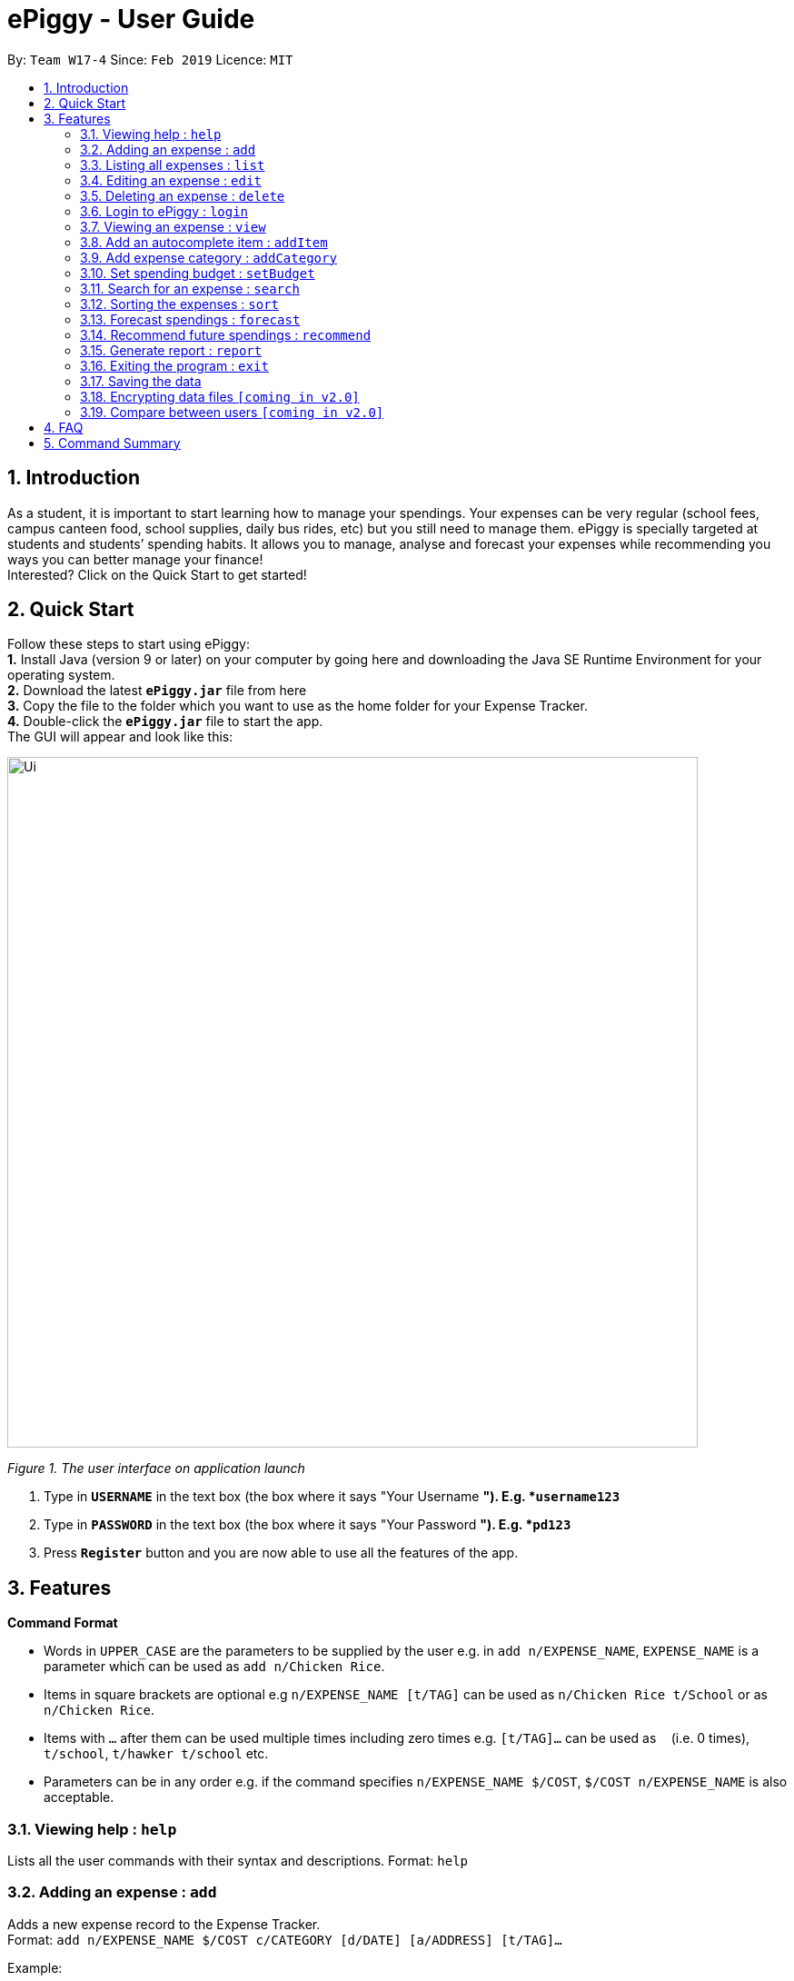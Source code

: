 = ePiggy - User Guide
:site-section: UserGuide
:toc:
:toc-title:
:toc-placement: preamble
:sectnums:
:imagesDir: images
:stylesDir: stylesheets
:xrefstyle: full
:experimental:
ifdef::env-github[]
:tip-caption: :bulb:
:note-caption: :information_source:
endif::[]
:repoURL: https://github.com/se-edu/addressbook-level4

By: `Team W17-4`      Since: `Feb 2019`      Licence: `MIT`

== Introduction

As a student, it is important to start learning how to manage your spendings. Your expenses can be very regular (school fees,
campus canteen food, school supplies, daily bus rides, etc) but you still need to manage them. ePiggy is specially targeted at students and students’ spending habits. It allows you to manage, analyse and forecast your
expenses while recommending you ways you can better manage your finance! +
Interested? Click on the Quick Start to get started!

== Quick Start
Follow these steps to start using ePiggy: +
*1.* Install Java (version 9 or later) on your computer by going here and downloading the Java SE Runtime Environment for your operating system. +
*2.* Download the latest *`ePiggy.jar`* file from here +
*3.* Copy the file to the folder which you want to use as the home folder for your Expense Tracker. +
*4.*  Double-click the *`ePiggy.jar`* file to start the app. +
The GUI will appear and look like this:

image::Ui.png[width="760"]
_Figure 1. The user interface on application launch_

.  Type in *`USERNAME`* in the text box (the box where it says "Your Username *"). E.g. *`username123`*
.  Type in *`PASSWORD`* in the text box (the box where it says "Your Password *"). E.g. *`pd123`*
.  Press *`Register`* button and you are now able to use all the features of the app.

[[Features]]
== Features

====
*Command Format*

* Words in `UPPER_CASE` are the parameters to be supplied by the user e.g. in `add n/EXPENSE_NAME`, `EXPENSE_NAME` is a parameter which can be used as `add n/Chicken Rice`.
* Items in square brackets are optional e.g `n/EXPENSE_NAME [t/TAG]` can be used as `n/Chicken Rice t/School` or as `n/Chicken Rice`.
* Items with `…`​ after them can be used multiple times including zero times e.g. `[t/TAG]...` can be used as `{nbsp}` (i.e. 0 times), `t/school`, `t/hawker t/school` etc.
* Parameters can be in any order e.g. if the command specifies `n/EXPENSE_NAME $/COST`, `$/COST n/EXPENSE_NAME` is also acceptable.
====

=== Viewing help : `help`
Lists all the user commands with their syntax and descriptions.
Format: `help`

=== Adding an expense : `add`

Adds a new expense record to the Expense Tracker. +
Format: `add n/EXPENSE_NAME $/COST c/CATEGORY [d/DATE] [a/ADDRESS] [t/TAG]…`

Example:

* `add n/Chicken rice set $/5 c/Food d/2019-02-21 a/311 Clementi Ave 2 #02_25 t/Lunch`
* Adds an expense with its name as "Chicken rice set", cost as "5.00", category as "Food", date as "2019-02-21", address as "Clementi Ave 2 #02-25" and tag as "Lunch".

* `add n/Chicken rice set $/5 c/Food`
* Adds an expense with its name as "Chicken rice set", cost as "5.00", category as "Food" and date as current date by default.

=== Listing all expenses : `list`

Lists the expense records from newest to oldest. +
Format: `list`

=== Editing an expense : `edit`

Edits an existing expense of a specific user at a specific `*INDEX`* . +
The *`INDEX`* refers to the number in the displayed Expenses List which is next to the name of the expense. Existing values of
the expense will be changed according to the value of the parameters.
Edits an existing person in the address book. +
Format: `edit INDEX [n/EXPENSE_NAME] [$/COST] [c/CATEGORY] [d/DATE] [t/TAG]…`

Examples:

* `edit 1 n/pen $1 c/supplies` +
Edits the name, cost and category of the 1st expense in the Expense List to ‘pen’, ‘$1’ and ‘supplies’ respectively.
* `edit 2 c/food` +
Edits the category of the 2nd expense in the Expense List to ‘food’.

=== Deleting an expense : `delete`

Deletes the expense at the specified INDEX. The INDEX refers to the number in the displayed Expenses List which is next to
the name of the expense. +
Format: `delete INDEX`

Examples:

* `delete 1` +
Deletes the first expense in the Expense List from Expense Tracker.

=== Login to ePiggy : `login`

Logs in to Expense Tracker as an existing user. +
Format: `login u/USERNAME p/PASSWORD`

Examples:

* `login u/johndoe1990 p/password123` +
Logs into the johndoe1990 user account.

=== Viewing an expense : `view`

View the details of the selected *`INDEX`*. +
Format: `view INDEX`

Examples:

* `view 3` +
View will display more information on item 3 , (eg. tags, entry description, etc.)

=== Add an autocomplete item : `addItem`

Adds an autocomplete item with fixed cost, category, and tags, for future reference. +
Autocomplete items will appear when adding a new expense: a list of items will popup after typing *`add n/`* +
Format: `addItem n/EXPENSE_NAME $/COST c/CATEGORY [t/TAG]`

Examples:

* `addItem n/Chicken-rice $/5 c/Food` +
Adds an autocomplete item called `Chicken Rice`, that is $5 with the `Food` tag

=== Add expense category : `addCategory`

Adds an expense category. +
Format: `addCategory c/CATEGORY`

Examples:

* `addCategory c/Food` +
Creates a new category called `Food`

=== Set spending budget : `setBudget`

Sets a total spending budget for a certain time period. The time period will be in terms of days, and 1 day is the minimum
a person can set a budget for. +
The setBudget command is case sensitive. +
Format: `setBudget [$/MONEY_WITH_TWO_DECIMAL_PLACES] [t/TIME_PERIOD_IN_DAYS]`

Examples:

* `setBudget $500.00 t/7` +
Sets a total budget of $500.00 for each week.

* `setBudget $10000.00 t/15` +
Sets a total budget of $10000.00 every 15 days.

****
*Additional Information:* +
*`MONEY_WITH_TWO_DECIMAL_PLACES`* must be a positive number with two decimal places. +
*`TIME_PERIOD_IN_WEEKS`* must be a positive whole number.
****

*Notify when budget finishing.* +
The Expense Tracker will show a warning message to the user when the budget is finishing.

image::BudgetUi.png[width="760"]
_Figure 3: Shows budget is finishing_

=== Search for an expense : `search`

The user can search for any entry(expense) in the list, by specifying either it’s name, category, date added (or range of dates),
or amount range. +
Format: `search -[n/t/d/$] [NAME/CATEGORY/DATE RANGE/AMOUNT RANGE]`

Examples:

* `search -n MCDONALDS` +
Displays all entries with the name “MCDONALDS”.
* `search -c FOOD` +
Displays all entries with the category specified (in this case, it’s food).
* `search -d 2019/01/02 2020/12/05` +
Displays all entries listed in the range 2nd Jan 2019 to 5th Dec 2020.
* `search -$ 250 500` +
Displays all entries listed with the price range of $250 to $500.

****
*Additional Information:* +
Searches and displays the entry(expense) along with its information, according to the user-specified command. +
If entry is not found, it displays appropriate error message.
****

=== Sorting the expenses : `sort`

The user can sort the entries (expenses) in the list, by name, date added, or amount in ascending or descending order. +
Format: `sort -[n/d/$] -[A/D]`

Examples:

* `sort -n` +
Sorts all entries by name (in ascending order).
* `sort -d -A` +
Sorts all entries by date in ascending order.
* `sort -$ -D` +
Sorts all entries by amount in descending order.

****
*Additional Information:* +
Sorts the entries, according to the user-specified command. +
A and D are optional arguments which determine whether user wants the expenses sorted in ascending or
descending, respectively. Unless otherwise explicitly mentioned, then it will be assumed to be ascending order.
****

=== Forecast spendings : `forecast`

Forecasts the user’s spendings in the input time period based on the user’s current spending habits. This is done assuming
that the user maintains similar spendings in subsequent weeks. User will input the subsequent number of weeks he wishes to
forecast. +
Format: `forecast [t/TIME_PERIOD_IN_WEEKS]`

Examples:

* `forecast t/2` +
Forecasts the total amount of money user spends in the next 2 weeks.
* `forecast t/52` +
Forecasts the total amount of money user spends in the next year.

****
*Additional Information:* +
`TIME_PERIOD_IN_WEEKS` must be a positive whole number. +
The expenses list should have at least one day’s worth of expenses.
****

=== Recommend future spendings : `recommend`

Users are required to set a budget before being able to use this command. Recommends the user a daily limit he needs to
have in order to satisfy the budget and the income the user needs to have if the user intends to maintain current spending
habits. +
Format: `recommend`

Example:

* `recommend` +
Recommends the user a daily limit and the income the user needs to achieve to maintain current spending habits
while staying below budget.

****
*Additional Information:* +
The expenses list should have at least one day’s worth of expenses.
****

=== Generate report : `report`

Generates a report of the given day, month, or year. The report consists of total inflow, total outflow, and proprtion of income
spent on different categories. +
Format: `report y/YEAR [m/MONTH] [d/DATE]`

Examples:

* `report y/2019 m/1 d/25` +
View the spending records for 25th of January 2019.
* `report y/2018 m/12` +
View the spending records for December 2018.

****
*Additional Information:* +
MM and DD will be optional arguments. +
If only YYYY is included, a yearly report will be generated. +
If YYYY and MM are provided, then a monthly report will be generated. +
If YYYY, MM and DD are provided, then the daily report will be generated.
****

=== Exiting the program : `exit`

Exits the program. +
Format: `exit`

=== Saving the data

ePiggy data are saved in the hard disk automatically after any command that changes the data. +
There is no need to save manually.

// tag::dataencryption[]
=== Encrypting data files `[coming in v2.0]`

User can enable/disable data encryption to secure their files.
// end::dataencryption[]

=== Compare between users `[coming in v2.0]`

Compares between different users.
Requires multiple accounts in the same network.

== FAQ

*Q*: How do I transfer my data to another Computer? +
*A*: Install the app in the other computer and overwrite the empty data file it creates with the file that contains the data of your previous ePiggy folder.

== Command Summary

* *Add* `add n/EXPENSE_NAME $/COST c/CATEGORY [d/DATE] [t/TAG]…` +
e.g. `add n/Lunch $/5.00 c/Drink`
* *Add Category* `addCategory c/CATEGORY` +
e.g. `addCategory c/Food`
* *Add Item* `addItem n/EXPENSE_NAME $/COST c/CATEGORY [t/TAG]` +
e.g. `addItem n/Chicken-rice $/5 c/Food`
* *Delete* : `delete INDEX` +
e.g. `delete 3`
* *Edit* : `edit INDEX [n/NAME] [p/PHONE_NUMBER] [e/EMAIL] [a/ADDRESS] [t/TAG]...` +
e.g. `edit 2 n/James Lee e/jameslee@example.com`
* *Forecast* : `forecast [t/TIME_PERIOD_IN_WEEKS]` +
e.g. `forecast t/2`
* *Help* : `help`
* *List* : `list`
* *Login* `login u/USERNAME p/PASSWORD` +
e.g. `login u/johndoe1990 p/password123`
* *Search* : `search -[n/c/d/a] [NAME/CATEGORY/DATE RANGE/AMOUNT RANGE]` +
e.g.`search -n MCDONALDS`
* *Set Budget* : `setBudget [$/MONEY_WITH_TWO_DECIMAL_PLACES] [t/TIME_PERIOD_IN_WEEKS]` +
e.g.`setBudget $500.00 t/4`
* *Sort* : `sort -[n/d/a] -[A/D]` +
e.g.`sort -n`
* *Recommend* : `recommend`
* *Report* : `report`
* *View* `view INDEX` +
e.g. `view 3`
